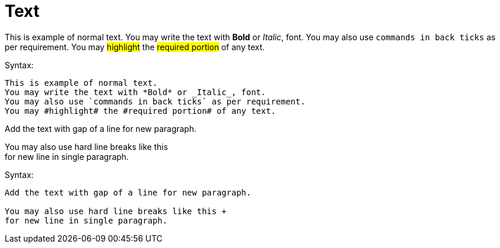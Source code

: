 = Text

This is example of normal text.
You may write the text with *Bold* or _Italic_, font.
You may also use `commands in back ticks` as per requirement.
You may #highlight# the #required portion# of any text.

.Syntax:
[source]
----
This is example of normal text.
You may write the text with *Bold* or _Italic_, font.
You may also use `commands in back ticks` as per requirement.
You may #highlight# the #required portion# of any text.
----

Add the text with gap of a line for new paragraph.

You may also use hard line breaks like this  +
for new line in single paragraph.

.Syntax:
[source]
----
Add the text with gap of a line for new paragraph.

You may also use hard line breaks like this +
for new line in single paragraph.
----
